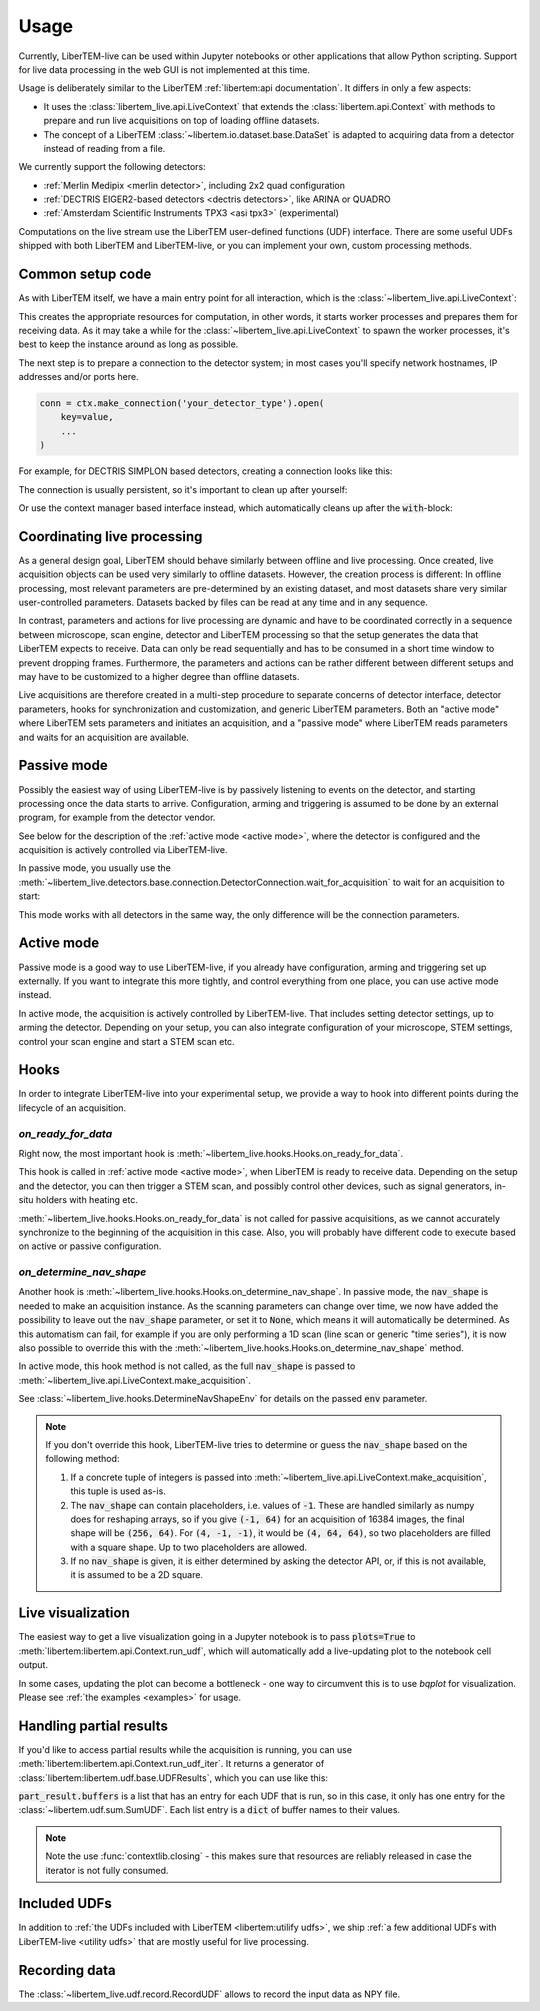.. _`usage`:

Usage
=====

Currently, LiberTEM-live can be used within Jupyter notebooks or other
applications that allow Python scripting. Support for live data processing in
the web GUI is not implemented at this time.

Usage is deliberately similar to the LiberTEM :ref:`libertem:api documentation`.
It differs in only a few aspects:

* It uses the :class:`libertem_live.api.LiveContext` that extends the
  :class:`libertem.api.Context` with methods to prepare and run live
  acquisitions on top of loading offline datasets.
* The concept of a LiberTEM :class:`~libertem.io.dataset.base.DataSet` is
  adapted to acquiring data from a detector instead of reading
  from a file.

We currently support the following detectors:

* :ref:`Merlin Medipix <merlin detector>`, including 2x2 quad configuration
* :ref:`DECTRIS EIGER2-based detectors <dectris detectors>`, like ARINA or QUADRO
* :ref:`Amsterdam Scientific Instruments TPX3 <asi tpx3>` (experimental)

Computations on the live stream use the LiberTEM user-defined functions (UDF) interface.
There are some useful UDFs shipped with both LiberTEM and LiberTEM-live, or you can
implement your own, custom processing methods.

Common setup code
-----------------

As with LiberTEM itself, we have a main entry point for all interaction,
which is the :class:`~libertem_live.api.LiveContext`:

.. testsetup::
    :skipif: not HAVE_DECTRIS_TESTDATA

    from libertem_live.detectors.dectris.sim import DectrisSim
    server = DectrisSim(path=DECTRIS_TESTDATA_PATH, port=0, zmqport=0, verbose=False)
    server.start()
    server.wait_for_listen()
    DCU_API_PORT = server.port
    DCU_DATA_PORT = server.zmqport

    class MockMic:
        def trigger_scan(self, width, height, dwelltime):
            pass

    microscope = MockMic()

.. testoutput::
    :skipif: not HAVE_DECTRIS_TESTDATA
    :hide:

    RustedReplay listening on tcp://127.0.0.1:...
    Waiting for arm


.. testcode::

    from libertem_live.api import LiveContext

    ctx = LiveContext()

This creates the appropriate resources for computation, in other words, it
starts worker processes and prepares them for receiving data. As it may take a
while for the :class:`~libertem_live.api.LiveContext` to spawn the worker processes,
it's best to keep the instance around as long as possible.

The next step is to prepare a connection to the detector system; in most cases
you'll specify network hostnames, IP addresses and/or ports here.

.. code::

    conn = ctx.make_connection('your_detector_type').open(
        key=value,
        ...
    )

For example, for DECTRIS SIMPLON based detectors, creating a connection looks
like this:

.. testcode::
    :skipif: not HAVE_DECTRIS_TESTDATA

    conn = ctx.make_connection('dectris').open(
        api_host="127.0.0.1",
        api_port=DCU_API_PORT,
        data_host="127.0.0.1",
        data_port=DCU_DATA_PORT,
    )

The connection is usually persistent, so it's important to clean up after yourself:

.. testcode::
    :skipif: not HAVE_DECTRIS_TESTDATA

    conn.close()

Or use the context manager based interface instead, which automatically cleans up
after the :code:`with`-block:

.. testcode::
    :skipif: not HAVE_DECTRIS_TESTDATA

    with ctx.make_connection('dectris').open(
        api_host="127.0.0.1",
        api_port=DCU_API_PORT,  # 80 by default
        data_host="127.0.0.1",
        data_port=DCU_DATA_PORT,  # 9999 by default
    ) as conn:
        # your code using the connection here
        pass
    # `conn` is closed here

Coordinating live processing
----------------------------

As a general design goal, LiberTEM should behave similarly between offline and
live processing. Once created, live acquisition objects can be used very
similarly to offline datasets. However, the creation process is different: In
offline processing, most relevant parameters are pre-determined by an existing
dataset, and most datasets share very similar user-controlled parameters.
Datasets backed by files can be read at any time and in any sequence.

In contrast, parameters and actions for live processing are dynamic and have to
be coordinated correctly in a sequence between microscope, scan engine, detector
and LiberTEM processing so that the setup generates the data that LiberTEM
expects to receive. Data can only be read sequentially and has to be consumed in
a short time window to prevent dropping frames. Furthermore, the parameters and
actions can be rather different between different setups and may have to be
customized to a higher degree than offline datasets.

Live acquisitions are therefore created in a multi-step procedure to separate
concerns of detector interface, detector parameters, hooks for synchronization
and customization, and generic LiberTEM parameters. Both an "active mode" where
LiberTEM sets parameters and initiates an acquisition, and a "passive mode"
where LiberTEM reads parameters and waits for an acquisition are available.

.. _`passive mode`:

Passive mode
------------

.. versionadded:: 0.2

Possibly the easiest way of using LiberTEM-live is by passively listening
to events on the detector, and starting processing once the data
starts to arrive. Configuration, arming and triggering is assumed
to be done by an external program, for example from the detector vendor.

See below for the description
of the :ref:`active mode <active mode>`, where the detector is configured and the
acquisition is actively controlled via LiberTEM-live.

In passive mode, you usually use the :meth:`~libertem_live.detectors.base.connection.DetectorConnection.wait_for_acquisition`
to wait for an acquisition to start:

.. testcode::
    :skipif: not HAVE_DECTRIS_TESTDATA

    from libertem.udf.sum import SumUDF

    with ctx.make_connection('dectris').open(
        api_host="127.0.0.1",
        api_port=DCU_API_PORT,
        data_host="127.0.0.1",
        data_port=DCU_DATA_PORT,
    ) as conn:
        # NOTE: this is the part that is usually done by an external software,
        # but we include it here to have a running example:
        ec = conn.get_api_client()
        ec.sendDetectorCommand('arm')

        # if the timeout, specified in seconds as float here, is hit,
        # `pending_aq` will be `None`. This is useful if you need to
        # regularly do some other work in your code between acquisitions.
        pending_aq = conn.wait_for_acquisition(timeout=10.0)

        if pending_aq is not None:
            aq = ctx.make_acquisition(
                conn=conn,
                pending_aq=pending_aq,
                nav_shape=(128, 128),
            )

            # run one or more UDFs on the live data stream:
            ctx.run_udf(dataset=aq, udf=SumUDF())


This mode works with all detectors in the same way, the only difference
will be the connection parameters.

.. _`active mode`:

Active mode
-----------

.. versionchanged:: 0.2

    The API has changed in 0.2 to seamlessly support different detectors,
    and to allow connecting independently of the acquisition object.

Passive mode is a good way to use LiberTEM-live, if you already have configuration,
arming and triggering set up externally. If you want to integrate this more tightly,
and control everything from one place, you can use active mode instead.

In active mode, the acquisition is actively controlled by LiberTEM-live.
That includes setting detector settings, up to arming the detector.
Depending on your setup, you can also integrate configuration of your
microscope, STEM settings, control your scan engine and start a STEM scan etc.


.. testcode::
    :skipif: not HAVE_DECTRIS_TESTDATA

    from libertem.udf.sum import SumUDF

    with ctx.make_connection('dectris').open(
        api_host="127.0.0.1",
        api_port=DCU_API_PORT,
        data_host="127.0.0.1",
        data_port=DCU_DATA_PORT,
    ) as conn:
        # NOTE: we are no longer passing `pending_aq`, like in the passive mode.
        # Instead we pass a controller object:
        aq = ctx.make_acquisition(
            conn=conn,
            nav_shape=(128, 128),
            controller=conn.get_active_controller(
                # NOTE: parameters here are detector-specific
                trigger_mode='exte',
                frame_time=1e-3,
            ),
        )

        # run one or more UDFs on the live data stream:
        ctx.run_udf(dataset=aq, udf=SumUDF())


Hooks
-----

.. versionchanged:: 0.2
    This is a replacement for the previously used :code:`trigger` function,
    and should be an equivalent replacement. The new hooks API is more open
    for future improvements while being backwards-compatible.

In order to integrate LiberTEM-live into your experimental setup,
we provide a way to hook into different points during the lifecycle of
an acquisition.

`on_ready_for_data`
...................

Right now, the most important hook is
:meth:`~libertem_live.hooks.Hooks.on_ready_for_data`.

This hook is called in :ref:`active mode <active mode>`, when LiberTEM is
ready to receive data. Depending on the setup and the detector, you can then trigger
a STEM scan, and possibly control other devices, such as signal generators, in-situ
holders with heating etc.

.. testsetup::
    :skipif: not HAVE_DECTRIS_TESTDATA

    from libertem_live.api import LiveContext
    from libertem.udf.sum import SumUDF

    ctx = LiveContext()

    conn = ctx.make_connection('dectris').open(
        api_host="127.0.0.1",
        api_port=DCU_API_PORT,
        data_host="127.0.0.1",
        data_port=DCU_DATA_PORT,
    )


.. testcode::
    :skipif: not HAVE_DECTRIS_TESTDATA

    from libertem_live.api import Hooks

    class MyHooks(Hooks):
        def on_ready_for_data(self, env):
            """
            You can trigger the scan here, if you have a microscope control API
            """
            print("Triggering!")
            height, width = env.aq.shape.nav
            microscope.trigger_scan(width, height, dwelltime=10e-6)

    with conn:
        aq = ctx.make_acquisition(
            conn=conn,
            nav_shape=(128, 128),
            hooks=MyHooks(),
        )

        # run one or more UDFs on the live data stream:
        ctx.run_udf(dataset=aq, udf=SumUDF())

.. testoutput::
    :skipif: not HAVE_DECTRIS_TESTDATA

    Triggering!

:meth:`~libertem_live.hooks.Hooks.on_ready_for_data` is not called for passive
acquisitions, as we cannot accurately synchronize to the beginning of the acquisition
in this case. Also, you will probably have different code to execute based on
active or passive configuration.

`on_determine_nav_shape`
........................

Another hook is :meth:`~libertem_live.hooks.Hooks.on_determine_nav_shape`.
In passive mode, the :code:`nav_shape` is needed to make an acquisition instance.
As the scanning parameters can change over time, we now have added the possibility
to leave out the :code:`nav_shape` parameter, or set it to :code:`None`, which means
it will automatically be determined. As this automatism can fail, for example if you are
only performing a 1D scan (line scan or generic "time series"), it is now also
possible to override this with the :meth:`~libertem_live.hooks.Hooks.on_determine_nav_shape`
method.

In active mode, this hook method is not called, as the full :code:`nav_shape`
is passed to :meth:`~libertem_live.api.LiveContext.make_acquisition`.

.. testsetup::
    :skipif: not HAVE_DECTRIS_TESTDATA

    from libertem_live.api import LiveContext
    from libertem.udf.sum import SumUDF

    ctx = LiveContext()

    conn = ctx.make_connection('dectris').open(
        api_host="127.0.0.1",
        api_port=DCU_API_PORT,
        data_host="127.0.0.1",
        data_port=DCU_DATA_PORT,
    )


.. testcode::
    :skipif: not HAVE_DECTRIS_TESTDATA

    from libertem_live.api import Hooks

    class MyHooks(Hooks):
        def on_determine_nav_shape(self, env):
            print(f"We have {env.nimages} images")
            # We return the actual nav shape we want. It should match the
            # number of images.
            if env.nimages == 16384:
                return (64, 256)
            else:
                raise RuntimeError(f"Expected 16384 images, got {env.nimages}")

    with conn:
        # NOTE: this is the part that is usually done by an external software,
        # but we include it here to have a running example:
        ec = conn.get_api_client()
        ec.sendDetectorCommand('arm')

        pending_aq = conn.wait_for_acquisition(timeout=10.0)
        aq = ctx.make_acquisition(
            conn=conn,
            pending_aq=pending_aq,
            hooks=MyHooks(),
        )


.. testoutput::
    :skipif: not HAVE_DECTRIS_TESTDATA

    We have 16384 images


See :class:`~libertem_live.hooks.DetermineNavShapeEnv` for details on the passed
:code:`env` parameter.

.. note::

    If you don't override this hook, LiberTEM-live tries to determine or guess the
    :code:`nav_shape` based on the following method:

    #. If a concrete tuple of integers is passed into :meth:`~libertem_live.api.LiveContext.make_acquisition`,
       this tuple is used as-is.
    #. The :code:`nav_shape` can contain placeholders, i.e. values of :code:`-1`. These are handled
       similarly as numpy does for reshaping arrays, so if you give :code:`(-1, 64)` for an acquisition of 16384 images,
       the final shape will be :code:`(256, 64)`. For :code:`(4, -1, -1)`, it would be :code:`(4, 64, 64)`,
       so two placeholders are filled with a square shape. Up to two placeholders are allowed.
    #. If no :code:`nav_shape` is given, it is either determined by asking the detector API,
       or, if this is not available, it is assumed to be a 2D square.


Live visualization
------------------

The easiest way to get a live visualization going in a Jupyter notebook
is to pass :code:`plots=True` to :meth:`libertem:libertem.api.Context.run_udf`,
which will automatically add a live-updating plot to the notebook cell output.

In some cases, updating the plot can become a bottleneck - one way to
circumvent this is to use `bqplot` for visualization. Please see :ref:`the examples <examples>`
for usage.

Handling partial results
------------------------

If you'd like to access partial results while the acquisition is running,
you can use :meth:`libertem:libertem.api.Context.run_udf_iter`. It returns
a generator of :class:`libertem:libertem.udf.base.UDFResults`, which you
can use like this:


.. testcode::
    :skipif: not HAVE_DECTRIS_TESTDATA

    import contextlib

    with ctx.make_connection('dectris').open(
        api_host="127.0.0.1",
        api_port=DCU_API_PORT,
        data_host="127.0.0.1",
        data_port=DCU_DATA_PORT,
    ) as conn:
        aq = ctx.make_acquisition(
            conn=conn,
            nav_shape=(128, 128),
            controller=conn.get_active_controller(
                # NOTE: parameters here are detector-specific
                trigger_mode='exte',
                frame_time=1e-3,
            ),
        )

        part_iter = ctx.run_udf_iter(dataset=aq, udf=SumUDF())

        with contextlib.closing(part_iter):
            for part_result in part_iter:
                sum_arr = part_result.buffers[0]['intensity']


:code:`part_result.buffers` is a list that has an entry for each UDF that is
run, so in this case, it only has one entry for the :class:`~libertem.udf.sum.SumUDF`.
Each list entry is a :code:`dict` of buffer names to their values.

.. note::

    Note the use :func:`contextlib.closing` - this makes sure that resources
    are reliably released in case the iterator is not fully consumed.

Included UDFs
-------------

In addition to :ref:`the UDFs included with LiberTEM <libertem:utilify udfs>`,
we ship :ref:`a few additional UDFs with LiberTEM-live <utility udfs>` that are mostly
useful for live processing.

.. _`recording`:

Recording data
--------------

The :class:`~libertem_live.udf.record.RecordUDF` allows to record the input data
as NPY file.

.. testsetup::
    :skipif: not HAVE_DECTRIS_TESTDATA

    import os
    from tempfile import TemporaryDirectory

    d = TemporaryDirectory()
    filename = os.path.join(d.name, 'numpyfile.npy')

.. testcode::
    :skipif: not HAVE_DECTRIS_TESTDATA

    from libertem_live.udf.record import RecordUDF

    conn = ctx.make_connection('dectris').open(
        api_host="127.0.0.1",
        api_port=DCU_API_PORT,
        data_host="127.0.0.1",
        data_port=DCU_DATA_PORT,
    )

    aq = ctx.make_acquisition(
        conn=conn,
        nav_shape=(128, 128),
    )

    ctx.run_udf(dataset=aq, udf=RecordUDF(filename))

.. testcleanup::
    :skipif: not HAVE_DECTRIS_TESTDATA

    # close the context when done to free up resources:
    ctx.close()

    conn.close()
